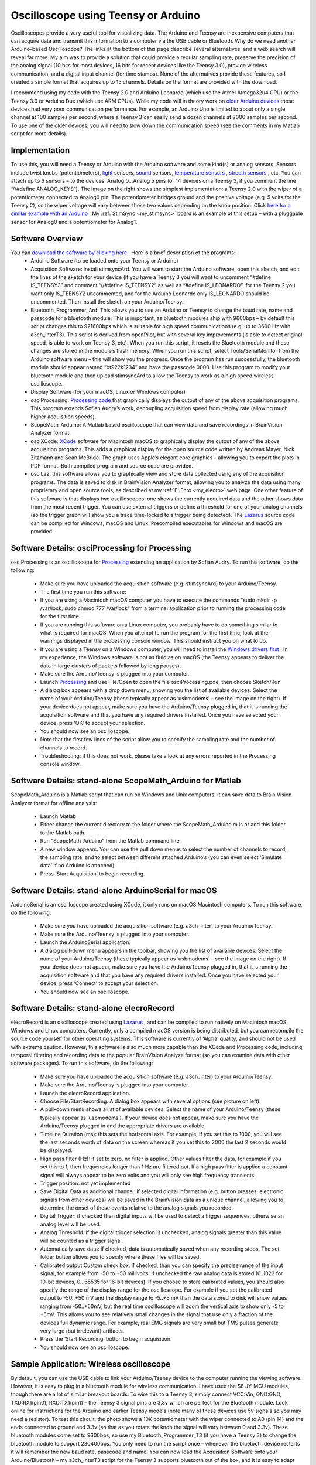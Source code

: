 Oscilloscope using Teensy or Arduino
=======================================

.. _my_oscilloscope:

Oscilloscopes provide a very useful tool for visualizing data. The Arduino and Teensy are inexpensive computers that can acquire data and transmit this information to a computer via the USB cable or Bluetooth.
Why do we need another Arduino-based Oscilloscope? The links at the bottom of this page describe several alternatives, and a web search will reveal far more. My aim was to provide a solution that could provide a regular sampling rate, preserve the precision of the analog signal (10 bits for most devices, 16 bits for recent devices like the Teensy 3.0), provide wireless communication, and a digital input channel (for time stamps). None of the alternatives provide these features, so I created a simple format that acquires up to 15 channels. Details on the format are provided with the download.

I recommend using my code with the Teensy 2.0 and Arduino Leonardo (which use the Atmel Atmega32u4 CPU) or the Teensy 3.0 or Arduino Due (which use ARM CPUs). While my code will in theory work on `older Arduino devices <https://en.wikipedia.org/wiki/List_of_Arduino_boards_and_compatible_systems>`_ those devices had very poor communication performance. For example, an Arduino Uno is limited to about only a single channel at 100 samples per second, where a Teensy 3 can easily send a dozen channels at 2000 samples per second. To use one of the older devices, you will need to slow down the communication speed (see the comments in my Matlab script for more details).

Implementation
-------------------------------------------

.. image:: schematic_1.png
   :width: 30%
   :align: center

To use this, you will need a Teensy or Arduino with the Arduino software and some kind(s) or analog sensors. Sensors include twist knobs (potentiometers), `light <https://bildr.org/2011/06/temt6000_arduino/>`_ sensors, `sound <https://www.sparkfun.com/products/9964>`_ sensors, `temperature sensors <https://learn.adafruit.com/tmp36-temperature-sensor>`_ , `strecth sensors <https://www.adafruit.com/product/519>`_ , etc. You can attach up to 6 sensors – to the devices’ Analog 0…Analog 5 pins (or 14 devices on a Teensy 3, if you comment the line “//#define ANALOG_KEYS”). The image on the right shows the simplest implementation: a Teensy 2.0 with the wiper of a potentiometer connected to Analog0 pin. The potentiometer bridges ground and the positive voltage (e.g. 5 volts for the Teensy 2), so the wiper voltage will vary between these two values depending on the knob position. Click `here for a similar example with an Arduino <https://www.arduino.cc/en/Tutorial/BuiltInExamples/AnalogInput/>`_ . My :ref:`StimSync <my_stimsync>` board is an example of this setup – with a pluggable sensor for Analog0 and a potentiometer for Analog1.

Software Overview
-------------------------------------------
   
You can `download the software by clicking here <https://people.cas.sc.edu/rorden/SW/oscilloscope/oscilloscope.zip>`_ . Here is a brief description of the programs:
 - Arduino Software (to be loaded onto your Teensy or Arduino)

 - Acquisition Software: install stimsyncArd. You will want to start the Arduino software, open this sketch, and edit the lines of the sketch for your device (if you have a Teensy 3 you will want to uncomment “#define IS_TEENSY3” and comment “//#define IS_TEENSY2” as well as “#define IS_LEONARDO”; for the Teensy 2 you want only IS_TEENSY2 uncommented, and for the Arduino Leonardo only IS_LEONARDO should be uncommented. Then install the sketch on your Arduino/Teensy.
 - Bluetooth_Programmer_Ard: This allows you to use an Arduino or Teensy to change the baud rate, name and passcode for a bluetooth module. This is important, as bluetooth modules ship with 9600bps – by default this script changes this to 921600bps which is suitable for high speed communications (e.g. up to 3600 Hz with a3ch_interT3). This script is derived from openPilot, but with several key improvements (is able to detect original speed, is able to work on Teensy 3, etc). When you run this script, it resets the Bluetooth module and these changes are stored in the module’s flash memory. When you run this script, select Tools/SerialMonitor from the Arduino software menu – this will show you the progress. Once the program has run successfully, the bluetooth module should appear named “bt922k1234” and have the passcode 0000. Use this program to modify your bluetooth module and then upload stimsyncArd to allow the Teensy to work as a high speed wireless oscilloscope.

 - Display Software (for your macOS, Linux or Windows computer)

 - osciProcessing: `Processing code <https://www.processing.org/>`_ that graphically displays the output of any of the above acquisition programs. This program extends Sofian Audry’s work, decoupling acquisition speed from display rate (allowing much higher acquisition speeds).
 - ScopeMath_Arduino: A Matlab based oscilloscope that can view data and save recordings in BrainVision Analyzer format.
 - osciXCode: `XCode <https://developer.apple.com/xcode/>`_ software for Macintosh macOS to graphically display the output of any of the above acquisition programs. This adds a graphical display for the open source code written by Andreas Mayer, Nick Zitzmann and Sean McBride. The graph uses Apple’s elegant core graphics – allowing you to export the plots in PDF format. Both compiled program and source code are provided.
 - osciLaz: this software allows you to graphically view and store data collected using any of the acquisition programs. The data is saved to disk in BrainVision Analyzer format, allowing you to analyze the data using many proprietary and open source tools, as described at my :ref:`ELEcro <my_elecro>` web page. One other feature of this software is that displays two oscilloscopes: one shows the currently acquired data and the other shows data from the most recent trigger. You can use external triggers or define a threshold for one of your analog channels (so the trigger graph will show you a trace time-locked to a trigger being detected). The `Lazarus <https://www.lazarus-ide.org/>`_ source code can be compiled for Windows, macOS and Linux. Precompiled executables for Windows and macOS are provided.


Software Details: osciProcessing for Processing
------------------------------------------------

.. image:: processing_img.png
   :width: 70%
   :align: center
   
osciProcessing is an oscilloscope for `Processing <https://processing.org/>`_ extending an application by Sofian Audry. To run this software, do the following:

 - Make sure you have uploaded the acquisition software (e.g. stimsyncArd) to your Arduino/Teensy.
 - The first time you run this software:

 - If you are using a Macintosh macOS computer you have to execute the commands "sudo mkdir -p /var/lock; sudo chmod 777 /var/lock" from a terminal application prior to running the processing code for the first time.
 - If you are running this software on a Linux computer, you probably have to do something similar to what is required for macOS. When you attempt to run the program for the first time, look at the warnings displayed in the processing console window. This should instruct you on what to do.
 - If you are using a Teensy on a Windows computer, you will need to install the `Windows drivers first <https://www.pjrc.com/teensy/usb_serial.html>`_ . In my experience, the Windows software is not as fluid as on macOS (the Teensy appears to deliver the data in large clusters of packets followed by long pauses).

 - Make sure the Arduino/Teensy is plugged into your computer.
 - Launch `Processing <https://processing.org/>`_ and use File/Open to open the file osciProcessing.pde, then choose Sketch/Run
 - A dialog box appears with a drop down menu, showing you the list of available devices. Select the name of your Arduino/Teensy (these typically appear as ‘usbmodems’ – see the image on the right). If your device does not appear, make sure you have the Arduino/Teensy plugged in, that it is running the acquisition software and that you have any required drivers installed. Once you have selected your device, press ‘OK’ to accept your selection.
 - You should now see an oscilloscope.
 - Note that the first few lines of the script allow you to specify the sampling rate and the number of channels to record.
 - Troubleshooting: if this does not work, please take a look at any errors reported in the Processing console window.

Software Details: stand-alone ScopeMath_Arduino for Matlab
------------------------------------------------------------


.. image:: osciMatlab.png
   :width: 70%
   :align: center

ScopeMath_Arduino is a Matlab script that can run on Windows and Unix computers. It can save data to Brain Vision Analyzer format for offline analysis:

 - Launch Matlab
 - Either change the current directory to the folder where the ScopeMath_Arduino.m is or add this folder to the Matlab path.
 - Run “ScopeMath_Arduino” from the Matlab command line
 - A new window appears. You can use the pull down menus to select the number of channels to record, the sampling rate, and to select between different attached Arduino’s (you can even select ‘Simulate data’ if no Arduino is attached).
 - Press ‘Start Acquisition’ to begin recording.

Software Details: stand-alone ArduinoSerial for macOS
--------------------------------------------------------------
ArduinoSerial is an oscilloscope created using XCode, it only runs on macOS Macintosh computers. To run this software, do the following:

 - Make sure you have uploaded the acquisition software (e.g. a3ch_inter) to your Arduino/Teensy.
 - Make sure the Arduino/Teensy is plugged into your computer.
 - Launch the ArduinoSerial application.
 - A dialog pull-down menu appears in the toolbar, showing you the list of available devices. Select the name of your Arduino/Teensy (these typically appear as ‘usbmodems’ – see the image on the right). If your device does not appear, make sure you have the Arduino/Teensy plugged in, that it is running the acquisition software and that you have any required drivers installed. Once you have selected your device, press ‘Connect’ to accept your selection.
 - You should now see an oscilloscope.

Software Details: stand-alone elecroRecord
-------------------------------------------

.. image:: osciLaz.png
   :width: 30%
   :align: center
   
elecroRecord is an oscilloscope created using `Lazarus <https://www.lazarus-ide.org/>`_ , and can be compiled to run natively on Macintosh macOS, Windows and Linux computers. Currently, only a compiled macOS version is being distributed, but you can recompile the source code yourself for other operating systems. This software is currently of ‘Alpha’ quality, and should not be used with extreme caution. However, this software is also much more capable than the XCode and Processing code, including temporal filtering and recording data to the popular BrainVision Analyze format (so you can examine data with other software packages). To run this software, do the following:

 - Make sure you have uploaded the acquisition software (e.g. a3ch_inter) to your Arduino/Teensy.
 - Make sure the Arduino/Teensy is plugged into your computer.
 - Launch the elecroRecord application.
 - Choose File/StartRecording. A dialog box appears with several options (see picture on left).

 - A pull-down menu shows a list of available devices. Select the name of your Arduino/Teensy (these typically appear as ‘usbmodems’). If your device does not appear, make sure you have the Arduino/Teensy plugged in and the appropriate drivers are available.
 - Timeline Duration (ms): this sets the horizontal axis. For example, if you set this to 1000, you will see the last seconds worth of data on the screen whereas if you set this to 2000 the last 2 seconds would be displayed.
 - High pass filter (Hz): if set to zero, no filter is applied. Other values filter the data, for example if you set this to 1, then frequencies longer than 1 Hz are filtered out. If a high pass filter is applied a constant signal will always appear to be zero volts and you will only see high frequency transients.
 - Trigger position: not yet implemented
 - Save Digital Data as additional channel: if selected digital information (e.g. button presses, electronic signals from other devices) will be saved in the BrainVision data as a unique channel, allowing you to determine the onset of these events relative to the analog signals you recorded.
 - Digital Trigger: if checked then digital inputs will be used to detect a trigger sequences, otherwise an analog level will be used.
 - Analog Threshold: If the digital trigger selection is unchecked, analog signals greater than this value will be counted as a trigger signal.
 - Automatically save data: if checked, data is automatically saved when any recording stops. The set folder button allows you to specify where these files will be saved.
 - Calibrated output Custom check box: if checked, than you can specify the precise range of the input signal, for example from -50 to +50 millivolts. If unchecked the raw analog data is stored (0..1023 for 10-bit devices, 0…65535 for 16-bit devices). If you choose to store calibrated values, you should also specify the range of the display range for the oscilloscope. For example if you set the calibrated output to -50..+50 mV and the display range to -5..+5 mV than the data stored to disk will show values ranging from -50..+50mV, but the real time oscilloscope will zoom the vertical axis to show only -5 to +5mV. This allows you to see relatively small changes in the signal that use only a fraction of the devices full dynamic range. For example, real EMG signals are very small but TMS pulses generate very large (but irrelevant) artifacts.
 - Press the ‘Start Recording’ button to begin acquisition.
 - You should now see an oscilloscope.

Sample Application: Wireless oscilloscope
-------------------------------------------

.. image:: bluetooth.jpg
   :width: 30%
   :align: center
   
By default, you can use the USB cable to link your Arduino/Teensy device to the computer running the viewing software. However, it is easy to plug in a bluetooth module for wireless communication. I have used the $8 JY-MCU modules, though there are a lot of similar breakout boards. To wire this to a Teensy 3, simply connect VCC:Vin, GND:GND, TXD:RX1(pin0), RXD:TX1(pin1) – the Teensy 3 signal pins are 3.3v which are perfect for the Bluetooth module. Look online for instructions for the Arduino and earlier Teensy models (note many of these devices use 5v signals so you may need a resistor). To test this circuit, the photo shows a 10K potentiometer with the wiper connected to A0 (pin 14) and the ends connected to ground and 3.3v (so that as you rotate the knob the signal will vary between 0 and 3.3v). These bluetooth modules come set to 9600bps, so use my Bluetooth_Programmer_T3 (if you have a Teensy 3) to change the bluetooth module to support 230400bps. You only need to run the script once – whenever the bluetooth device restarts it will remember the new baud rate, passcode and name. You can now load the Acquisition Software onto your Arduino/Bluetooth – my a3ch_interT3 script for the Teensy 3 supports bluetooth out of the box, and it is easy to adapt your scripts for `other devices <https://www.pjrc.com/teensy/td_uart.html>`_ . Now you should be able to pair your computer with the bluetooth module and run any of the Display Software programs.
The full oscilloscope script is pretty complex. If you want a simple script for binary communication between an Arduino, Arduino Due, Teensy 2 or Teensy 3, you can

 `download my simplified Sketch and Processing code <https://people.cas.sc.edu/rorden/SW/oscilloscope/bt_test.zip>`_ . With this sketch, the Arduino sends a sample of byte at regular intervals. For example, by default it sends four bytes per sample (abcd abcd abcd…). The Processing script connects to the Arduino and sends the character ‘b’ to begin the data transmission. You can connect either to the Arduino USB port or the Bluetooth module. The Arduino continuously streams the data and the Processing code reports the amount of data and reports any errors. When the user quits the Processing program, it sends the character ‘e’ to end data transmission.

Sample Application: Electromyography (EMG) compatible with Transcranial Magnetic Stimulation (TMS)
---------------------------------------------------------------------------------------------------

.. image:: emg_1channel.jpg
   :width: 30%
   :align: center

Chip `Epstein <https://sites.google.com/site/chipstein/home-page/eeg-with-an-arduino/recording-eeg-or-ekg-with-an-arduino>`_ describes how to turn the Arduino into a simple EMG or EEG system. My new software allows regular sampling intervals and extended precision, and Chip has cooked up some new hardware. We hope to describe our findings here soon.

Why create a new EMG system? We created this system to examine motor evoked potentials (MEPs) generated by brain stimulation (transcranial magnetic stimulation). 

However, that device reports the rectified and smoothed data, which is not suitable for MEPs (and the capacitor may be disrupted by the TMS pulse). The `Olimex EKG-EMG shield <https://www.olimex.com/Products/Duino/Shields/SHIELD-EKG-EMG/>`_ is another nice open source solution you can purchase. It is important to note that both the Advancer and Olimex solutions can be used with the software I describe above. This is particularly useful, as the closed-source Electric Guru software described on the Olimex web site is no longer available.

The TMSI Mobiis an outstanding professional solution – recording 8 channels with high precision and reporting the data wirelessly. However, the Mobi is an expensive device.

For users interested in more channels and an amplifier capable of spanning the range from EMG, ECG to EEG you may want to visit our page describing how an Arduino or Teensy can interface with a ADS series front-end (ADS1294, ADS1296, ADS1298, ADS1299).

Sample Application: Electroencephalography (EEG)
--------------------------------------------------

.. image:: eeg.jpg
   :width: 30%
   :align: center


Chip `Epstein describes a simple Arduino based EEG system <https://sites.google.com/site/chipstein/home-page/eeg-with-an-arduino>`_ . The software described here allows regular sampling rates as well as a way to save the data in the popular BrainVision format (so you can analyze it with other tools). The photo shows Chip’s design implemented using a Teensy 2. This is great for students and hobbyists interested in EEG. `Olimex EEG-SMT <https://www.olimex.com/Products/EEG/OpenEEG/EEG-SMT/>`_ also sells an EEG project. Please understand that most professional solutions will perform much better than these hobby projects.

Sample Application: Pulse recording
-------------------------------------------


.. image:: ekg.png
   :width: 30%
   :align: center
   
Companies like `PulseSensor.com <https://pulsesensor.com/>`_ sells= an elegant heart rate monitoring device. The image on the right shows the signal recorded from a finger. If you want, you can make a basic device using an `ambient light sensor <https://bildr.org/2011/06/temt6000_arduino/>`_ and a light emitting diode. However, this device includes a temporal filter and really does work impressively well.

Sample Application: Respiration monitoring
-------------------------------------------

 `Braebon <https://www2.braebon.com>`_ sells Piezo Respiratory Effort Belts that generate small electrical currents as people breath in and out. These can be plugged into a standard electrophsyiological amplifier to provide very clean signals, and work very nicely with the EMG system we designed that I describe above. If you are on a budget, the `AdaFruit Stretch Sensor <https://www.adafruit.com/product/519>`_ can be used with a voltage divider to record a signal directly from the Arduino analog port (without the need for a physiological amplifier). I have tried this solution, and it does work, though at first blush the signal does not look as clean as the professional Braebon solution and I am not sure if there is an inherent temporal lag in the signal.

Sample Application: Electrocardiography (EKG)
----------------------------------------------

 `Olimex <https://www.olimex.com/Products/Duino/Shields/SHIELD-EKG-EMG/>`_ sells an Arduino EKG/EMG shield. This shield can simply plug on top of an Arduino Leonardo to give nice performance. The image to the right shows a simple EKG measure.
 
Technical details on precise timing
-------------------------------------------
The stimsyncArd code uses interrupts to sample the data at very regular intervals. My software uses different routines for ARM based devices (Teensy 3, Due) and Atmel based devices (Teensy 2, Leonardo). You can view the code to see how it works. In general, it is very easy to program timers on the 32-bit ARM based CPUs. However, while a google search will find many descriptions of Atmel based timers (including `arduinodiy <https://arduinodiy.wordpress.com/2012/02/28/timer-interrupts/>`_ ) they tend to be limited to a few specific frequencies and they tend to use Timer0 (which is 8-bit and is used by the main loop, so using this stops your main code. My code shows how to use Timer1 (a 16-bit timer) to set any frequency from 1Hz to 16Mhz at the optimal accuracy possible for a standard 16-Mhz Atmel CPU. While my code is simple, I have not seen this method implemented simply before, so hopefully others will find my code useful.

Easter Egg: A USB Keyboard and digital outputs
-----------------------------------------------
When your Arduino/Teensy is not being controlled by oscilloscope software, it can be used as a standard USB keyboard. This allows you to use novel buttons (e.g. large buttons for people with motor impairment, small buttons for animals, electronic triggers for MRI scanners). You can also control digital outputs from EPrime or Matlab (see the included folders). A graphical program in the keymapLaz folder allows you to set the keyboard mapping. While running as a keyboard, the Arduino power light will remain on constantly, while in oscilloscope mode it blinks.

Links
-------------------------------------------

 -  `Chip Epstein’s EEG <https://sites.google.com/site/chipstein/home-page/eeg-with-an-arduino/recording-eeg-or-ekg-with-an-arduino>`_ system got me interested in this – we are collaborating and eventually will try to integrate all our findings.
 -  `arduinoscope <https://code.google.com/p/arduinoscope/>`_ is another branch of Sofian Audry’s Processing-based oscilloscope.
 -  `lxardoscope <https://sourceforge.net/projects/lxardoscope/>`_ is written in C, and has an elegant user interface. It records data with 8 bit precision.
 -  `Girino <https://www.instructables.com/Girino-Fast-Arduino-Oscilloscope/>`_ is an oscilloscope that provides high temporal precision samples when a signal exceeds a trigger threshold. This is useful for many applications. The current version records 8 bit precision.
 -  `Arduin-O-Scope <https://forum.arduino.cc/index.php/topic,8077.0.html>`_ is a tiny oscilloscope project.
 -  `xoscillo <https://code.google.com/archive/p/xoscillo/>`_ is a C# (Windows) tool.
